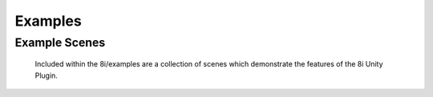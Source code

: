 .. _Examples:

Examples
========

Example Scenes
--------------

    Included within the 8i/examples are a collection of scenes which demonstrate the features of the 8i Unity Plugin.